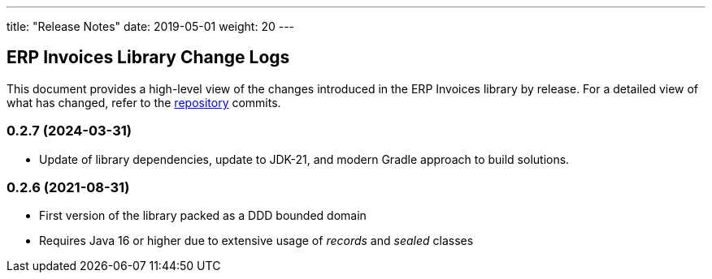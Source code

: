 ---
title: "Release Notes"
date: 2019-05-01
weight: 20
---

== ERP Invoices Library Change Logs

This document provides a high-level view of the changes introduced in the ERP Invoices library by release.
For a detailed view of what has changed, refer to the https://bitbucket.org/tangly-team/tangly-os[repository] commits.

=== 0.2.7 (2024-03-31)

* Update of library dependencies, update to JDK-21, and modern Gradle approach to build solutions.

=== 0.2.6 (2021-08-31)

* First version of the library packed as a DDD bounded domain
* Requires Java 16 or higher due to extensive usage of _records_ and _sealed_ classes
